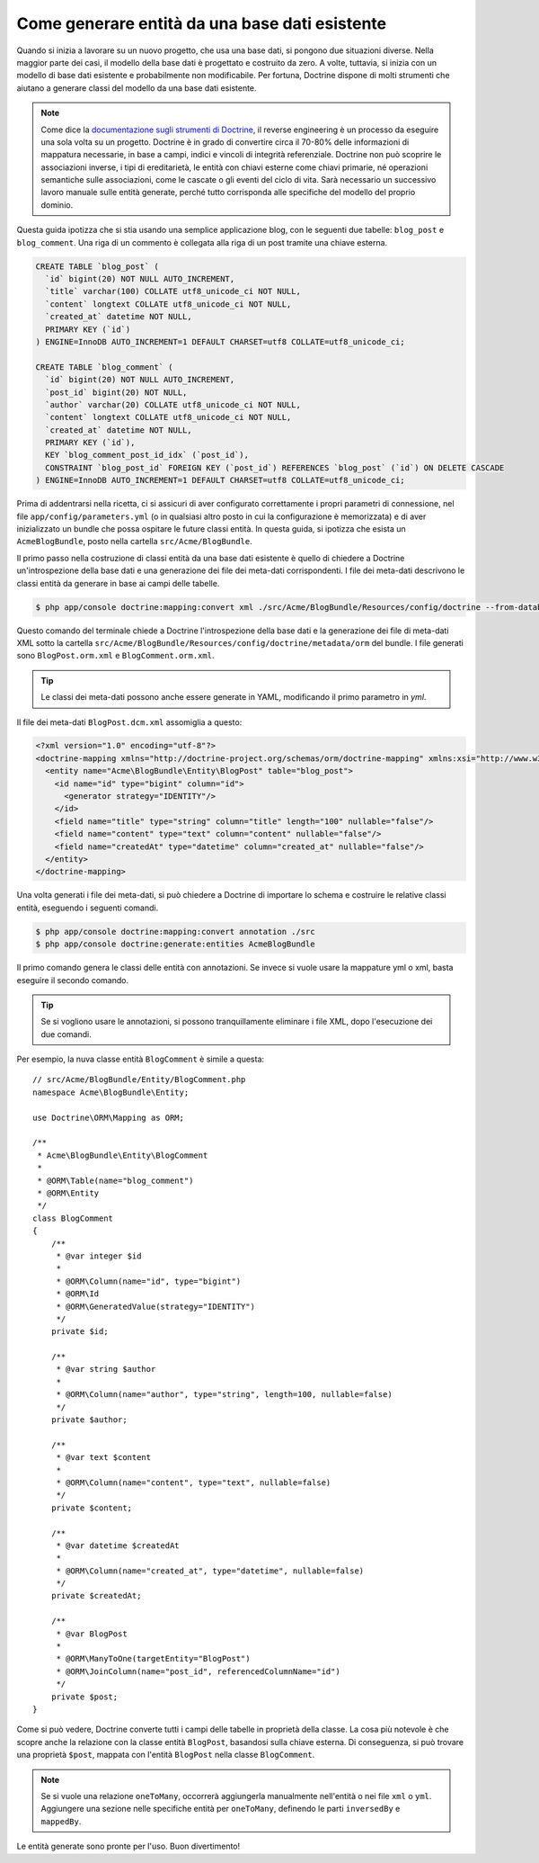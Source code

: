 .. index::
   single: Doctrine; Generare entità da una base dati esistente

Come generare entità da una base dati esistente
===============================================

Quando si inizia a lavorare su un nuovo progetto, che usa una base dati, si pongono
due situazioni diverse. Nella maggior parte dei casi, il modello della base dati è
progettato e costruito da zero. A volte, tuttavia, si inizia con un modello di base
dati esistente e probabilmente non modificabile. Per fortuna, Doctrine dispone di molti
strumenti che aiutano a generare classi del modello da una base dati esistente.

.. note::

    Come dice la `documentazione sugli strumenti di Doctrine`_, il reverse engineering
    è un processo da eseguire una sola volta su un progetto. Doctrine è in grado di
    convertire circa il 70-80% delle informazioni di mappatura necessarie, in base a
    campi, indici e vincoli di integrità referenziale. Doctrine non può scoprire le
    associazioni inverse, i tipi di ereditarietà, le entità con chiavi esterne come
    chiavi primarie, né operazioni semantiche sulle associazioni, come le cascate o gli
    eventi del ciclo di vita. Sarà necessario un successivo lavoro manuale sulle entità
    generate, perché tutto corrisponda alle specifiche del modello del proprio dominio.

Questa guida ipotizza che si stia usando una semplice applicazione blog, con le seguenti
due tabelle: ``blog_post`` e ``blog_comment``. Una riga di un commento è collegata alla
riga di un post tramite una chiave esterna.

.. code-block:: sql

    CREATE TABLE `blog_post` (
      `id` bigint(20) NOT NULL AUTO_INCREMENT,
      `title` varchar(100) COLLATE utf8_unicode_ci NOT NULL,
      `content` longtext COLLATE utf8_unicode_ci NOT NULL,
      `created_at` datetime NOT NULL,
      PRIMARY KEY (`id`)
    ) ENGINE=InnoDB AUTO_INCREMENT=1 DEFAULT CHARSET=utf8 COLLATE=utf8_unicode_ci;

    CREATE TABLE `blog_comment` (
      `id` bigint(20) NOT NULL AUTO_INCREMENT,
      `post_id` bigint(20) NOT NULL,
      `author` varchar(20) COLLATE utf8_unicode_ci NOT NULL,
      `content` longtext COLLATE utf8_unicode_ci NOT NULL,
      `created_at` datetime NOT NULL,
      PRIMARY KEY (`id`),
      KEY `blog_comment_post_id_idx` (`post_id`),
      CONSTRAINT `blog_post_id` FOREIGN KEY (`post_id`) REFERENCES `blog_post` (`id`) ON DELETE CASCADE
    ) ENGINE=InnoDB AUTO_INCREMENT=1 DEFAULT CHARSET=utf8 COLLATE=utf8_unicode_ci;

Prima di addentrarsi nella ricetta, ci si assicuri di aver configurato correttamente
i propri parametri di connessione, nel file ``app/config/parameters.yml`` (o in qualsiasi
altro posto in cui la configurazione è memorizzata) e di aver inizializzato un bundle
che possa ospitare le future classi entità. In questa guida, si ipotizza che esista
un ``AcmeBlogBundle``, posto nella cartella
``src/Acme/BlogBundle``.

Il primo passo nella costruzione di classi entità da una base dati esistente è quello di
chiedere a Doctrine un'introspezione della base dati e una generazione dei file dei
meta-dati corrispondenti. I file dei meta-dati descrivono le classi entità da generare
in base ai campi delle tabelle.

.. code-block:: bash

    $ php app/console doctrine:mapping:convert xml ./src/Acme/BlogBundle/Resources/config/doctrine --from-database --force

Questo comando del terminale chiede a Doctrine l'introspezione della base dati e la
generazione dei file di meta-dati XML sotto la cartella ``src/Acme/BlogBundle/Resources/config/doctrine/metadata/orm``
del bundle. I file generati sono ``BlogPost.orm.xml`` e
``BlogComment.orm.xml``.

.. tip::

    Le classi dei meta-dati possono anche essere generate in YAML, modificando il
    primo parametro in `yml`.

Il file dei meta-dati ``BlogPost.dcm.xml`` assomiglia a questo:

.. code-block:: xml

    <?xml version="1.0" encoding="utf-8"?>
    <doctrine-mapping xmlns="http://doctrine-project.org/schemas/orm/doctrine-mapping" xmlns:xsi="http://www.w3.org/2001/XMLSchema-instance" xsi:schemaLocation="http://doctrine-project.org/schemas/orm/doctrine-mapping http://doctrine-project.org/schemas/orm/doctrine-mapping.xsd">
      <entity name="Acme\BlogBundle\Entity\BlogPost" table="blog_post">
        <id name="id" type="bigint" column="id">
          <generator strategy="IDENTITY"/>
        </id>
        <field name="title" type="string" column="title" length="100" nullable="false"/>
        <field name="content" type="text" column="content" nullable="false"/>
        <field name="createdAt" type="datetime" column="created_at" nullable="false"/>
      </entity>
    </doctrine-mapping>

Una volta generati i file dei meta-dati, si può chiedere a Doctrine di importare lo
schema e costruire le relative classi entità, eseguendo i seguenti comandi.

.. code-block:: bash

    $ php app/console doctrine:mapping:convert annotation ./src
    $ php app/console doctrine:generate:entities AcmeBlogBundle

Il primo comando genera le classi delle entità con annotazioni. Se invece
si vuole usare la mappature yml o xml, basta eseguire il secondo
comando.

.. tip::

    Se si vogliono usare le annotazioni, si possono tranquillamente eliminare i file XML,
    dopo l'esecuzione dei due comandi.

Per esempio, la nuva classe entità ``BlogComment`` è simile a questa::

    // src/Acme/BlogBundle/Entity/BlogComment.php
    namespace Acme\BlogBundle\Entity;

    use Doctrine\ORM\Mapping as ORM;

    /**
     * Acme\BlogBundle\Entity\BlogComment
     *
     * @ORM\Table(name="blog_comment")
     * @ORM\Entity
     */
    class BlogComment
    {
        /**
         * @var integer $id
         *
         * @ORM\Column(name="id", type="bigint")
         * @ORM\Id
         * @ORM\GeneratedValue(strategy="IDENTITY")
         */
        private $id;

        /**
         * @var string $author
         *
         * @ORM\Column(name="author", type="string", length=100, nullable=false)
         */
        private $author;

        /**
         * @var text $content
         *
         * @ORM\Column(name="content", type="text", nullable=false)
         */
        private $content;

        /**
         * @var datetime $createdAt
         *
         * @ORM\Column(name="created_at", type="datetime", nullable=false)
         */
        private $createdAt;

        /**
         * @var BlogPost
         *
         * @ORM\ManyToOne(targetEntity="BlogPost")
         * @ORM\JoinColumn(name="post_id", referencedColumnName="id")
         */
        private $post;
    }

Come si può vedere, Doctrine converte tutti i campi delle tabelle in proprietà della
classe. La cosa più notevole è che scopre anche la relazione con la classe entità
``BlogPost``, basandosi sulla chiave esterna.
Di conseguenza, si può trovare una proprietà ``$post``, mappata con l'entità ``BlogPost``
nella classe ``BlogComment``.

.. note::

    Se si vuole una relazione ``oneToMany``, occorrerà aggiungerla manualmente
    nell'entità o nei file ``xml`` o ``yml``.
    Aggiungere una sezione nelle specifiche entità per ``oneToMany``, definendo
    le parti ``inversedBy`` e ``mappedBy``.

Le entità generate sono pronte per l'uso. Buon divertimento!

.. _`documentazione sugli strumenti di Doctrine`: http://docs.doctrine-project.org/projects/doctrine-orm/en/latest/reference/tools.html#reverse-engineering
